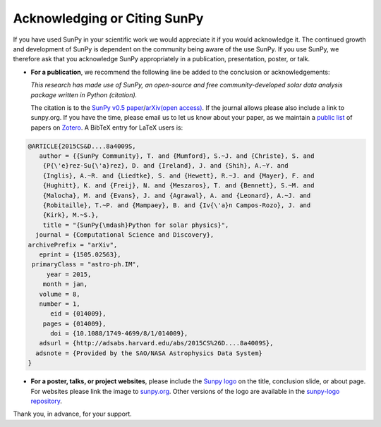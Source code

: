 Acknowledging or Citing SunPy
=============================

If you have used SunPy in your scientific work we would appreciate it if you would acknowledge it.
The continued growth and development of SunPy is dependent on the community being aware of the use SunPy.
If you use SunPy, we therefore ask that you acknowledge SunPy appropriately in a publication, presentation, poster, or talk.

-  **For a publication**, we recommend the following line be added to
   the conclusion or acknowledgements:

   *This research has made use of SunPy, an open-source and free
   community-developed solar data analysis package written in Python
   (citation).*

   The citation is to the `SunPy v0.5 paper`_/`arXiv(open access)`_. If
   the journal allows please also include a link to sunpy.org. If you
   have the time, please email us to let us know about your paper, as we
   maintain a `public list`_ of papers on `Zotero`_. A BibTeX entry for
   LaTeX users is:

.. code:: bibtex

        @ARTICLE{2015CS&D....8a4009S,
           author = {{SunPy Community}, T. and {Mumford}, S.~J. and {Christe}, S. and
            {P{\'e}rez-Su{\'a}rez}, D. and {Ireland}, J. and {Shih}, A.~Y. and
            {Inglis}, A.~R. and {Liedtke}, S. and {Hewett}, R.~J. and {Mayer}, F. and
            {Hughitt}, K. and {Freij}, N. and {Meszaros}, T. and {Bennett}, S.~M. and
            {Malocha}, M. and {Evans}, J. and {Agrawal}, A. and {Leonard}, A.~J. and
            {Robitaille}, T.~P. and {Mampaey}, B. and {Iv{\'a}n Campos-Rozo}, J. and
            {Kirk}, M.~S.},
            title = "{SunPy{\mdash}Python for solar physics}",
          journal = {Computational Science and Discovery},
        archivePrefix = "arXiv",
           eprint = {1505.02563},
         primaryClass = "astro-ph.IM",
             year = 2015,
            month = jan,
           volume = 8,
           number = 1,
              eid = {014009},
            pages = {014009},
              doi = {10.1088/1749-4699/8/1/014009},
           adsurl = {http://adsabs.harvard.edu/abs/2015CS%26D....8a4009S},
          adsnote = {Provided by the SAO/NASA Astrophysics Data System}
        }

-  **For a poster, talks, or project websites**, please include the
   `Sunpy logo`_ on the title, conclusion slide, or about page. For
   websites please link the image to `sunpy.org`_. Other versions of the
   logo are available in the `sunpy-logo repository`_.

Thank you, in advance, for your support.

.. _SunPy v0.5 paper: https://iopscience.iop.org/article/10.1088/1749-4699/8/1/014009
.. _arXiv(open access): https://arxiv.org/abs/1505.02563
.. _public list: https://www.zotero.org/groups/sunpy_-_python_for_solar_physicists
.. _Zotero: https://www.zotero.org/
.. _Sunpy logo: http://sunpy.org/about/#acknowledging
.. _sunpy.org: http://sunpy.org/
.. _sunpy-logo repository: https://github.com/sunpy/sunpy-logo/
